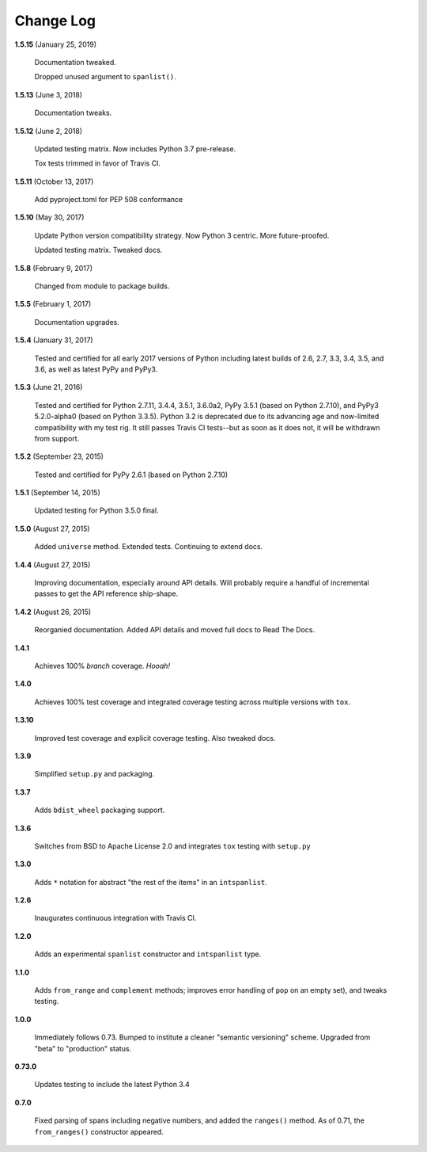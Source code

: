 Change Log
==========

**1.5.15**  (January 25, 2019)

    Documentation tweaked.

    Dropped unused argument to ``spanlist()``.


**1.5.13**  (June 3, 2018)

    Documentation tweaks.


**1.5.12**  (June 2, 2018)

    Updated testing matrix. Now includes Python 3.7 pre-release.

    Tox tests trimmed in favor of Travis CI.


**1.5.11**  (October 13, 2017)

    Add pyproject.toml for PEP 508 conformance


**1.5.10**  (May 30, 2017)

    Update Python version compatibility strategy. Now Python 3
    centric. More future-proofed.

    Updated testing matrix. Tweaked docs.


**1.5.8**  (February 9, 2017)

    Changed from module to package builds.


**1.5.5**  (February 1, 2017)

    Documentation upgrades.


**1.5.4**  (January 31, 2017)

    Tested and certified for all early 2017 versions of Python
    including latest builds of 2.6, 2.7, 3.3, 3.4, 3.5, and 3.6, as
    well as latest PyPy and PyPy3.


**1.5.3**  (June 21, 2016)

    Tested and certified for Python 2.7.11, 3.4.4, 3.5.1, 3.6.0a2,
    PyPy 3.5.1 (based on Python 2.7.10), and PyPy3 5.2.0-alpha0 (based
    on Python 3.3.5). Python 3.2 is deprecated due to its advancing
    age and now-limited compatibility with my test rig. It still
    passes Travis CI tests--but as soon as it does not, it will be
    withdrawn from support.


**1.5.2**  (September 23, 2015)

    Tested and certified for PyPy 2.6.1 (based on Python 2.7.10)


**1.5.1**  (September 14, 2015)

    Updated testing for Python 3.5.0 final.


**1.5.0**  (August 27, 2015)

    Added ``universe`` method. Extended tests. Continuing to extend
    docs.


**1.4.4**  (August 27, 2015)

    Improving documentation, especially around API details. Will
    probably require a handful of incremental passes to get the API
    reference ship-shape.


**1.4.2**  (August 26, 2015)

    Reorganied documentation. Added API details and moved full docs to
    Read The Docs.


**1.4.1** 

    Achieves 100% *branch* coverage. *Hooah!*


**1.4.0** 

    Achieves 100% test coverage and integrated coverage testing across
    multiple versions with ``tox``.


**1.3.10** 

    Improved test coverage and explicit coverage testing. Also tweaked
    docs.


**1.3.9** 

    Simplified ``setup.py`` and packaging.


**1.3.7** 

    Adds ``bdist_wheel`` packaging support.


**1.3.6** 

    Switches from BSD to Apache License 2.0 and integrates ``tox``
    testing with ``setup.py``


**1.3.0** 

    Adds ``*`` notation for abstract "the rest of the items" in an
    ``intspanlist``.


**1.2.6** 

    Inaugurates continuous integration with Travis CI.


**1.2.0** 

    Adds an experimental ``spanlist`` constructor and ``intspanlist``
    type.


**1.1.0** 

    Adds ``from_range`` and ``complement`` methods; improves error
    handling of ``pop`` on an empty set), and tweaks testing.


**1.0.0** 

    Immediately follows 0.73. Bumped to institute a cleaner "semantic
    versioning" scheme. Upgraded from "beta" to "production" status.


**0.73.0** 

    Updates testing to include the latest Python 3.4


**0.7.0** 

    Fixed parsing of spans including negative numbers, and added the
    ``ranges()`` method. As of 0.71, the ``from_ranges()`` constructor
    appeared.



